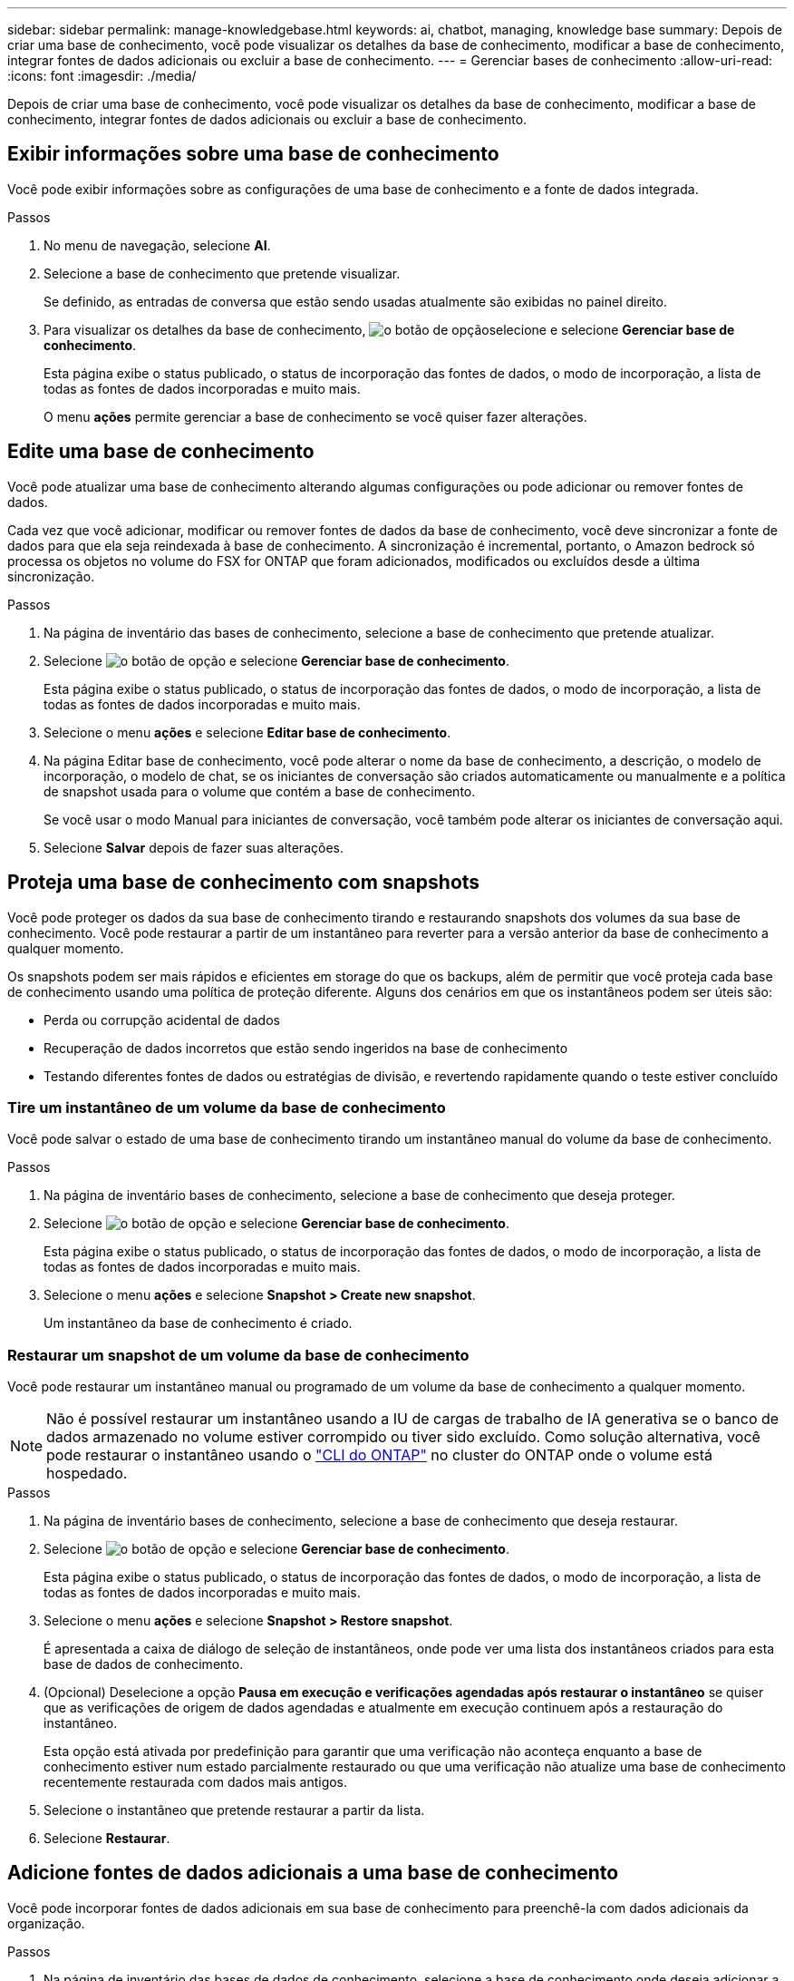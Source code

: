 ---
sidebar: sidebar 
permalink: manage-knowledgebase.html 
keywords: ai, chatbot, managing, knowledge base 
summary: Depois de criar uma base de conhecimento, você pode visualizar os detalhes da base de conhecimento, modificar a base de conhecimento, integrar fontes de dados adicionais ou excluir a base de conhecimento. 
---
= Gerenciar bases de conhecimento
:allow-uri-read: 
:icons: font
:imagesdir: ./media/


[role="lead"]
Depois de criar uma base de conhecimento, você pode visualizar os detalhes da base de conhecimento, modificar a base de conhecimento, integrar fontes de dados adicionais ou excluir a base de conhecimento.



== Exibir informações sobre uma base de conhecimento

Você pode exibir informações sobre as configurações de uma base de conhecimento e a fonte de dados integrada.

.Passos
. No menu de navegação, selecione *AI*.
. Selecione a base de conhecimento que pretende visualizar.
+
Se definido, as entradas de conversa que estão sendo usadas atualmente são exibidas no painel direito.

. Para visualizar os detalhes da base de conhecimento, image:icon-action.png["o botão de opção"]selecione e selecione *Gerenciar base de conhecimento*.
+
Esta página exibe o status publicado, o status de incorporação das fontes de dados, o modo de incorporação, a lista de todas as fontes de dados incorporadas e muito mais.

+
O menu *ações* permite gerenciar a base de conhecimento se você quiser fazer alterações.





== Edite uma base de conhecimento

Você pode atualizar uma base de conhecimento alterando algumas configurações ou pode adicionar ou remover fontes de dados.

Cada vez que você adicionar, modificar ou remover fontes de dados da base de conhecimento, você deve sincronizar a fonte de dados para que ela seja reindexada à base de conhecimento. A sincronização é incremental, portanto, o Amazon bedrock só processa os objetos no volume do FSX for ONTAP que foram adicionados, modificados ou excluídos desde a última sincronização.

.Passos
. Na página de inventário das bases de conhecimento, selecione a base de conhecimento que pretende atualizar.
. Selecione image:icon-action.png["o botão de opção"] e selecione *Gerenciar base de conhecimento*.
+
Esta página exibe o status publicado, o status de incorporação das fontes de dados, o modo de incorporação, a lista de todas as fontes de dados incorporadas e muito mais.

. Selecione o menu *ações* e selecione *Editar base de conhecimento*.
. Na página Editar base de conhecimento, você pode alterar o nome da base de conhecimento, a descrição, o modelo de incorporação, o modelo de chat, se os iniciantes de conversação são criados automaticamente ou manualmente e a política de snapshot usada para o volume que contém a base de conhecimento.
+
Se você usar o modo Manual para iniciantes de conversação, você também pode alterar os iniciantes de conversação aqui.

. Selecione *Salvar* depois de fazer suas alterações.




== Proteja uma base de conhecimento com snapshots

Você pode proteger os dados da sua base de conhecimento tirando e restaurando snapshots dos volumes da sua base de conhecimento. Você pode restaurar a partir de um instantâneo para reverter para a versão anterior da base de conhecimento a qualquer momento.

Os snapshots podem ser mais rápidos e eficientes em storage do que os backups, além de permitir que você proteja cada base de conhecimento usando uma política de proteção diferente. Alguns dos cenários em que os instantâneos podem ser úteis são:

* Perda ou corrupção acidental de dados
* Recuperação de dados incorretos que estão sendo ingeridos na base de conhecimento
* Testando diferentes fontes de dados ou estratégias de divisão, e revertendo rapidamente quando o teste estiver concluído




=== Tire um instantâneo de um volume da base de conhecimento

Você pode salvar o estado de uma base de conhecimento tirando um instantâneo manual do volume da base de conhecimento.

.Passos
. Na página de inventário bases de conhecimento, selecione a base de conhecimento que deseja proteger.
. Selecione image:icon-action.png["o botão de opção"] e selecione *Gerenciar base de conhecimento*.
+
Esta página exibe o status publicado, o status de incorporação das fontes de dados, o modo de incorporação, a lista de todas as fontes de dados incorporadas e muito mais.

. Selecione o menu *ações* e selecione *Snapshot > Create new snapshot*.
+
Um instantâneo da base de conhecimento é criado.





=== Restaurar um snapshot de um volume da base de conhecimento

Você pode restaurar um instantâneo manual ou programado de um volume da base de conhecimento a qualquer momento.


NOTE: Não é possível restaurar um instantâneo usando a IU de cargas de trabalho de IA generativa se o banco de dados armazenado no volume estiver corrompido ou tiver sido excluído. Como solução alternativa, você pode restaurar o instantâneo usando o https://docs.netapp.com/us-en/ontap-cli/volume-snapshot-restore.html["CLI do ONTAP"^] no cluster do ONTAP onde o volume está hospedado.

.Passos
. Na página de inventário bases de conhecimento, selecione a base de conhecimento que deseja restaurar.
. Selecione image:icon-action.png["o botão de opção"] e selecione *Gerenciar base de conhecimento*.
+
Esta página exibe o status publicado, o status de incorporação das fontes de dados, o modo de incorporação, a lista de todas as fontes de dados incorporadas e muito mais.

. Selecione o menu *ações* e selecione *Snapshot > Restore snapshot*.
+
É apresentada a caixa de diálogo de seleção de instantâneos, onde pode ver uma lista dos instantâneos criados para esta base de dados de conhecimento.

. (Opcional) Deselecione a opção *Pausa em execução e verificações agendadas após restaurar o instantâneo* se quiser que as verificações de origem de dados agendadas e atualmente em execução continuem após a restauração do instantâneo.
+
Esta opção está ativada por predefinição para garantir que uma verificação não aconteça enquanto a base de conhecimento estiver num estado parcialmente restaurado ou que uma verificação não atualize uma base de conhecimento recentemente restaurada com dados mais antigos.

. Selecione o instantâneo que pretende restaurar a partir da lista.
. Selecione *Restaurar*.




== Adicione fontes de dados adicionais a uma base de conhecimento

Você pode incorporar fontes de dados adicionais em sua base de conhecimento para preenchê-la com dados adicionais da organização.

.Passos
. Na página de inventário das bases de dados de conhecimento, selecione a base de conhecimento onde deseja adicionar a fonte de dados.
. Selecione image:icon-action.png["o botão de opção"] e selecione *Adicionar fonte de dados*.
. * Selecione um sistema de arquivos*: Selecione o sistema de arquivos FSX for ONTAP onde seus arquivos de origem de dados residem e selecione *Next*.
. *Selecione um volume*: Selecione o volume no qual os arquivos de origem de dados residem e selecione *Next*.
+
Ao selecionar arquivos armazenados usando o protocolo SMB, você precisará inserir as informações do ative Directory, que incluem o domínio, o endereço IP, o nome de usuário e a senha.

. *Selecione uma fonte de dados*: Selecione a localização da fonte de dados com base no local onde você salvou os arquivos. Este pode ser um volume inteiro, ou apenas uma pasta específica ou subpasta no volume, e selecione *Next*.
. *Definir parâmetros de IA*: Na seção *Estratégia de Chunking*, defina como o mecanismo GenAI divide o conteúdo da fonte de dados em blocos quando a fonte de dados é integrada a uma base de conhecimento. Você pode escolher uma das seguintes estratégias:
+
** * Agrupamento de frases múltiplas*: Organiza informações de sua fonte de dados em blocos definidos por sentença. Você pode escolher quantas frases compõem cada pedaço (até 100).
** * Agrupamento baseado em sobreposição*: Organiza informações de sua fonte de dados em blocos definidos por carateres que podem sobrepor blocos vizinhos. Você pode escolher o tamanho de cada pedaço em carateres, e quanto cada pedaço se sobrepõe com pedaços adjacentes. Você pode configurar um tamanho de bloco entre 50 e 3000 carateres e uma porcentagem de sobreposição entre 1 e 99%.
+

NOTE: Escolher uma alta porcentagem de sobreposição pode aumentar significativamente os requisitos de armazenamento com apenas pequenas melhorias na precisão de recuperação.



. Na seção *reconhecimento de permissão*, que está disponível somente quando a fonte de dados selecionada estiver em um volume que usa o protocolo SMB, você pode ativar ou desativar a seleção:
+
** *Habilitado*: Os usuários do chatbot que acessam essa base de conhecimento só receberão respostas a consultas de fontes de dados às quais têm acesso.
** *Disabled*: Os usuários do chatbot receberão respostas usando conteúdo de todas as fontes de dados integradas.


. Selecione *Add* para adicionar esta fonte de dados à sua base de conhecimento.


.Resultado
A fonte de dados está integrada à sua base de conhecimento.



== Sincronize suas fontes de dados com uma base de conhecimento

As fontes de dados são sincronizadas com a base de conhecimento associada automaticamente uma vez por dia, para que quaisquer alterações na fonte de dados sejam refletidas no chatbot. Se você fizer alterações em qualquer uma de suas fontes de dados e quiser sincronizar os dados imediatamente, poderá executar uma sincronização sob demanda.

A sincronização é incremental, portanto, o Amazon bedrock só processa os objetos em suas fontes de dados que foram adicionados, modificados ou excluídos desde a última sincronização.

.Passos
. Na página de inventário bases de conhecimento, selecione a base de conhecimento que deseja sincronizar.
. Selecione image:icon-action.png["o botão de opção"] e selecione *Gerenciar base de conhecimento*.
. Selecione o menu *ações* e selecione *Digitalizar agora*.
+
Você verá uma mensagem informando que suas fontes de dados estão sendo digitalizadas e uma mensagem final quando a digitalização estiver concluída.



.Resultado
A base de conhecimento é sincronizada com as fontes de dados anexadas e qualquer chatbot ativo começará a usar as informações mais recentes de suas fontes de dados.



== Avalie modelos de bate-papo antes de criar uma base de conhecimento

Você pode avaliar os modelos básicos de bate-papo disponíveis antes de criar uma base de conhecimento para que você possa ver qual modelo funciona melhor para sua implementação. Como o suporte ao modelo varia de acordo com a região da AWS, https://docs.aws.amazon.com/bedrock/latest/userguide/models-regions.html["Esta página de documentação da AWS"^] consulte para verificar quais modelos você pode usar nas regiões em que planeja implantar sua base de conhecimento.


NOTE: Esta funcionalidade só está disponível quando não foram criadas bases de conhecimento -- quando não existem bases de conhecimento na página de inventário bases de conhecimento.

.Passos
. Na página de inventário do Knowledge base, você verá a opção de selecionar o modelo de bate-papo no lado direito da página do Chatbot.
. Selecione o modelo de chat na lista e insira um conjunto de perguntas na área de prompt para ver como o chatbot responde.
. Experimente vários modelos para ver qual modelo é melhor para sua implementação.


.Resultado
Use esse modelo de chat ao criar sua base de conhecimento.



== Despublique sua base de conhecimento

Depois de publicar sua base de conhecimento para que ela possa ser integrada a um aplicativo de chatbot, você pode despublicá-la se quiser desativar o aplicativo de chatbot de acessar a base de conhecimento.

A despublicação da base de conhecimento impede que qualquer aplicativo de bate-papo funcione. O endpoint de API exclusivo no qual a base de conhecimento estava acessível está desativado.

.Passos
. Na página de inventário bases de conhecimento, selecione a base de conhecimento que pretende anular a publicação.
. Selecione image:icon-action.png["o botão de opção"] e selecione *Gerenciar base de conhecimento*.
+
Esta página exibe o status publicado, o status de incorporação das fontes de dados, o modo de incorporação e a lista de todas as fontes de dados incorporadas.

. Selecione o menu *ações* e selecione *Unpublish*.


.Resultado
A base de conhecimento está desativada e não é mais acessível por um aplicativo de chatbot.



== Excluir uma base de conhecimento

Se você não precisar mais de uma base de conhecimento, você pode excluí-la. Quando você exclui uma base de conhecimento, ela é removida do Workload Factory e o volume que contém a base de conhecimento é excluído. Quaisquer aplicativos ou chatbots que estejam usando a base de conhecimento deixarão de funcionar. Excluir uma base de conhecimento não é reversível.

Ao excluir uma base de conhecimento, você também deve desassociar a base de conhecimento de quaisquer agentes a que está associada para excluir totalmente todos os recursos associados à base de conhecimento.

.Passos
. Na página de inventário das bases de conhecimento, selecione a base de conhecimento que pretende eliminar.
. Selecione image:icon-action.png["o botão de opção"] e selecione *Gerenciar base de conhecimento*.
. Selecione o menu *ações* e selecione *Excluir base de conhecimento*.
. Na caixa de diálogo Excluir base de conhecimento, confirme se deseja excluí-la e selecione *Excluir*.


.Resultado
A base de conhecimento é removida do Workload Factory e seu volume associado é excluído.
